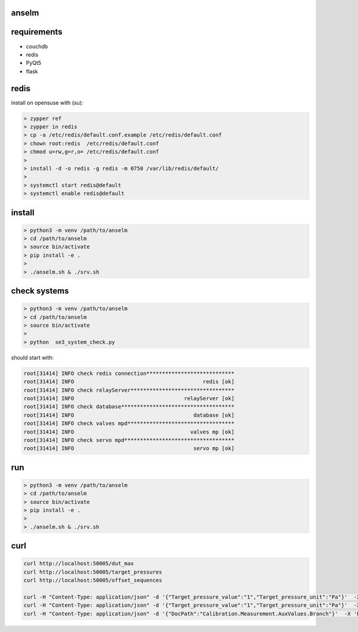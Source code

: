 anselm
======

requirements
============

* couchdb 
* redis
* PyQt5
* flask

redis
=====

install on opensuse with (su):

.. code-block:: shell

    > zypper ref
    > zypper in redis
    > cp -a /etc/redis/default.conf.example /etc/redis/default.conf
    > chown root:redis  /etc/redis/default.conf
    > chmod u=rw,g=r,o= /etc/redis/default.conf
    > 
    > install -d -o redis -g redis -m 0750 /var/lib/redis/default/
    > 
    > systemctl start redis@default
    > systemctl enable redis@default


install 
=======

.. code-block:: shell

    > python3 -m venv /path/to/anselm
    > cd /path/to/anselm
    > source bin/activate
    > pip install -e .
    > 
    > ./anselm.sh & ./srv.sh

check systems
=============

.. code-block:: shell

    > python3 -m venv /path/to/anselm
    > cd /path/to/anselm
    > source bin/activate
    > 
    > python  se3_system_check.py

should start with:

.. code-block:: shell

        root[31414] INFO check redis connection****************************
        root[31414] INFO                                         redis [ok]
        root[31414] INFO check relayServer*********************************
        root[31414] INFO                                   relayServer [ok]
        root[31414] INFO check database************************************
        root[31414] INFO                                      database [ok]
        root[31414] INFO check valves mpd**********************************
        root[31414] INFO                                     valves mp [ok]
        root[31414] INFO check servo mpd***********************************
        root[31414] INFO                                      servo mp [ok]

run
===

.. code-block:: shell

    > python3 -m venv /path/to/anselm
    > cd /path/to/anselm
    > source bin/activate
    > pip install -e .
    > 
    > ./anselm.sh & ./srv.sh

curl
====

.. code-block:: shell
  
  curl http://localhost:50005/dut_max
  curl http://localhost:50005/target_pressures
  curl http://localhost:50005/offset_sequences

  curl -H "Content-Type: application/json" -d '{"Target_pressure_value":"1","Target_pressure_unit":"Pa"}'  -X 'POST' http://localhost:50005/offset
  curl -H "Content-Type: application/json" -d '{"Target_pressure_value":"1","Target_pressure_unit":"Pa"}'  -X 'POST' http://localhost:50005/ind
  curl -H "Content-Type: application/json" -d '{"DocPath":"Calibration.Measurement.AuxValues.Branch"}'  -X 'POST' http://localhost:50005/save_dut
  
 
